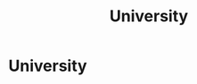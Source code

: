 :PROPERTIES:
:ID:       8945a383-0c2a-44b5-8708-88832b93252b
:END:
#+title: University
#+filetags: :EDUCATION:
* University
:PROPERTIES:
:INSTITUTION: University of Utah
:AREA: Operations and Supply-Chain Management
:STUDY_TYPE: B.S.
:START_DATE: 2017-08-21
:END_DATE: N/A
:END:


